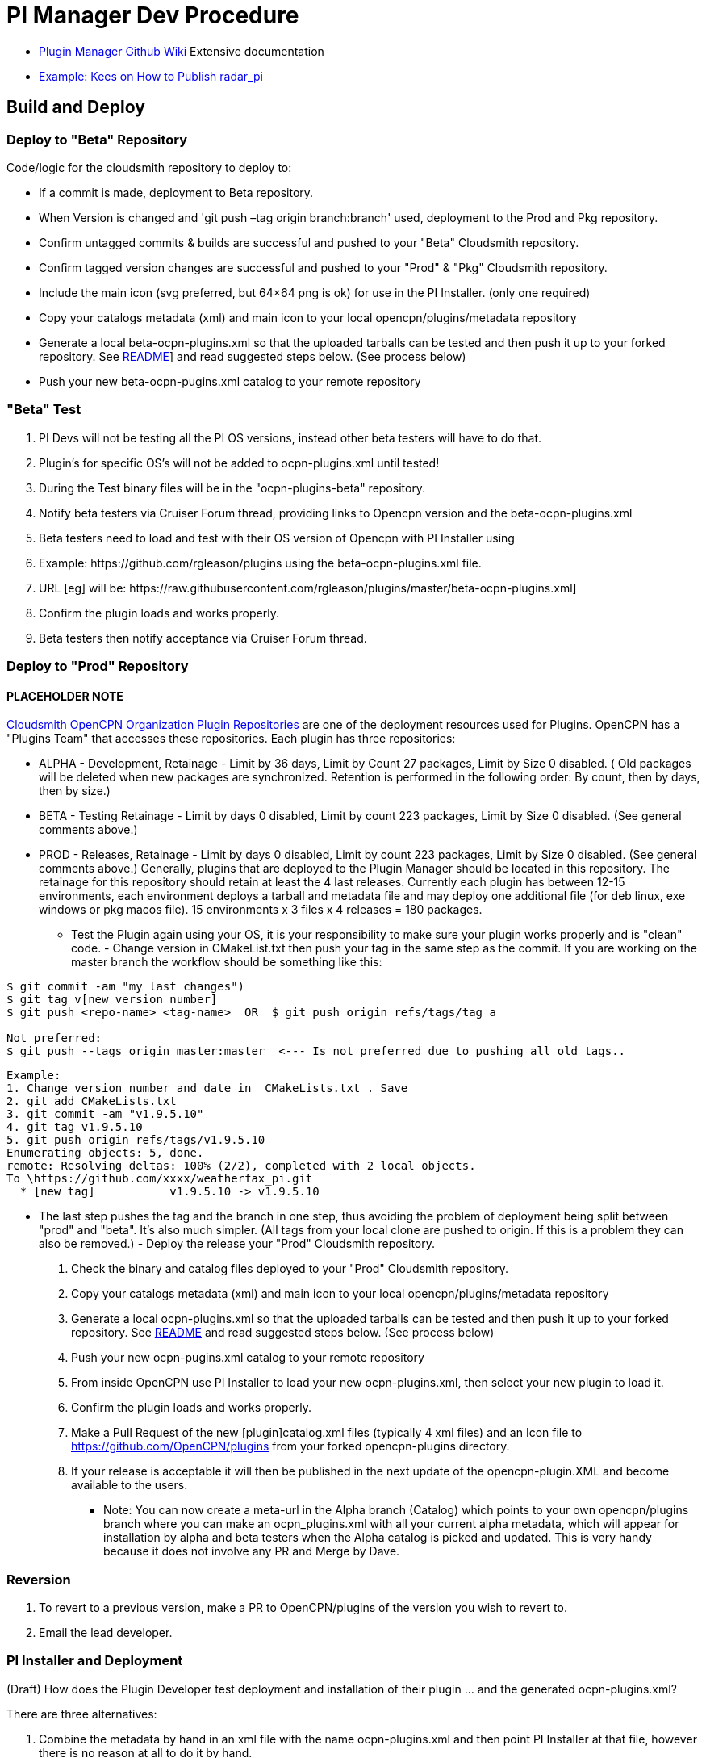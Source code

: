 = PI Manager Dev Procedure

* xref:plugin-installer:ROOT:Home.adoc[Plugin Manager Github Wiki]
Extensive documentation
* https://github.com/opencpn-radar-pi/radar_pi/blob/master/RELEASE.md[Example:
Kees on How to Publish radar_pi]

== Build and Deploy

=== Deploy to "Beta" Repository

Code/logic for the cloudsmith repository to deploy to:

* If a commit is made, deployment to Beta repository.
* When Version is changed and 'git push –tag origin branch:branch' used, deployment to the Prod and Pkg repository.
* Confirm untagged commits & builds are successful and pushed to your "Beta" Cloudsmith repository.
* Confirm tagged version changes are successful and pushed to your "Prod" & "Pkg" Cloudsmith repository.
* Include the main icon (svg preferred, but 64×64 png is ok) for use in the PI Installer. (only one required)
* Copy your catalogs metadata (xml) and main icon to your local opencpn/plugins/metadata repository
* Generate a local beta-ocpn-plugins.xml so that the uploaded tarballs can
  be tested and then push it up to your forked repository.
  See https://github.com/OpenCPN/plugins/blob/master/README.md[README]]
  and read suggested steps below. (See process below)
* Push your new beta-ocpn-pugins.xml catalog to your remote repository

=== "Beta" Test

. PI Devs will not be testing all the PI OS versions, instead other beta
testers will have to do that.
. Plugin's for specific OS's will not be added to ocpn-plugins.xml until
tested!
. During the Test binary files will be in the "ocpn-plugins-beta"
repository.
. Notify beta testers via Cruiser Forum thread, providing links to
Opencpn version and the beta-ocpn-plugins.xml
. Beta testers need to load and test with their OS version of Opencpn
with PI Installer using

. Example: \https://github.com/rgleason/plugins using the beta-ocpn-plugins.xml file.
. URL [eg] will be: \https://raw.githubusercontent.com/rgleason/plugins/master/beta-ocpn-plugins.xml]
. Confirm the plugin loads and works properly.
. Beta testers then notify acceptance via Cruiser Forum thread.

=== Deploy to "Prod" Repository

==== PLACEHOLDER NOTE

https://cloudsmith.io/~opencpn/repos/[Cloudsmith OpenCPN Organization
Plugin Repositories] are one of the deployment resources used for
Plugins. OpenCPN has a "Plugins Team" that accesses these repositories.
Each plugin has three repositories:

* ALPHA - Development, Retainage - Limit by 36 days, Limit by Count 27
packages, Limit by Size 0 disabled. ( Old packages will be deleted when
new packages are synchronized. Retention is performed in the following
order: By count, then by days, then by size.)
* BETA - Testing Retainage - Limit by days 0 disabled, Limit by count
223 packages, Limit by Size 0 disabled. (See general comments above.)
* PROD - Releases, Retainage - Limit by days 0 disabled, Limit by count
223 packages, Limit by Size 0 disabled. (See general comments above.)
Generally, plugins that are deployed to the Plugin Manager should be
located in this repository. The retainage for this repository should
retain at least the 4 last releases. Currently each plugin has between
12-15 environments, each environment deploys a tarball and metadata file
and may deploy one additional file (for deb linux, exe windows or pkg
macos file). 15 environments x 3 files x 4 releases = 180 packages.

- Test the Plugin again using your OS, it is your responsibility to make
sure your plugin works properly and is "clean" code. - Change version in
CMakeList.txt then push your tag in the same step as the commit. If you
are working on the master branch the workflow should be something like
this:

....
$ git commit -am "my last changes")
$ git tag v[new version number]
$ git push <repo-name> <tag-name>  OR  $ git push origin refs/tags/tag_a

Not preferred:
$ git push --tags origin master:master  <--- Is not preferred due to pushing all old tags..

....

....
Example:
1. Change version number and date in  CMakeLists.txt . Save
2. git add CMakeLists.txt
3. git commit -am "v1.9.5.10"
4. git tag v1.9.5.10
5. git push origin refs/tags/v1.9.5.10
Enumerating objects: 5, done.
remote: Resolving deltas: 100% (2/2), completed with 2 local objects.
To \https://github.com/xxxx/weatherfax_pi.git
  * [new tag]           v1.9.5.10 -> v1.9.5.10
....

- The last step pushes the tag and the branch in one step, thus avoiding
the problem of deployment being split between "prod" and "beta". It's
also much simpler. (All tags from your local clone are pushed to origin.
If this is a problem they can also be removed.) - Deploy the release
your "Prod" Cloudsmith repository.

. Check the binary and catalog files deployed to your "Prod" Cloudsmith
repository.
. Copy your catalogs metadata (xml) and main icon to your local
opencpn/plugins/metadata repository
. Generate a local ocpn-plugins.xml so that the uploaded tarballs can be
tested and then push it up to your forked repository. See
https://github.com/OpenCPN/plugins/blob/master/README.md[README] and read
suggested steps below. (See process below)
. Push your new ocpn-pugins.xml catalog to your remote repository
. From inside OpenCPN use PI Installer to load your new
ocpn-plugins.xml, then select your new plugin to load it.
. Confirm the plugin loads and works properly.
. Make a Pull Request of the new [plugin]catalog.xml files (typically 4
xml files) and an Icon file to https://github.com/OpenCPN/plugins from
your forked opencpn-plugins directory.
. If your release is acceptable it will then be published in the next
update of the opencpn-plugin.XML and become available to the users.

* Note: You can now create a meta-url in the Alpha branch (Catalog)
which points to your own opencpn/plugins branch where you can make an
ocpn_plugins.xml with all your current alpha metadata, which will appear
for installation by alpha and beta testers when the Alpha catalog is
picked and updated. This is very handy because it does not involve any
PR and Merge by Dave.

=== Reversion

. To revert to a previous version, make a PR to OpenCPN/plugins of the
version you wish to revert to.
. Email the lead developer.

=== PI Installer and Deployment

(Draft) How does the Plugin Developer test deployment and installation
of their plugin … and the generated ocpn-plugins.xml?

There are three alternatives:

. Combine the metadata by hand in an xml file with the name
ocpn-plugins.xml and then point PI Installer at that file, however there
is no reason at all to do it by hand.
. Load an OpenCPN version built with the PI Installer and select the
appropriate XML url.
. The ocpn-metadata tool automates the use of a new XML file with
correct urls. Such xml files are produced by the CI builds. A PI Dev can
git clone OpenCPN/plugins, copy your cloudsmith repository's modified
XML files into the metadata/dir and run ocpn-metadata which then creates
a new ocpn-plugins.xml. This is easier to automate and less error-prone.
. You will need to have Python > v3.4

More Detail

. Fork the opencpn-plugins https://github.com/OpenCPN/plugins to your
github repository.
. Use the master branch and copy/add the recently created xml and icons
from cloudsmith.
. Run the batch file or python file to make a local opencpn-plugins.xml
(or do it by hand).
. Test installation of the new plugin from the PI Installer using the
subject Opencpn OS.
. Point the PI Installer (Under Options>Plugins> Click on the red "+")
and point the xml file to the appropriate url.

Plugin Installer activated at the "+" +
image:pi-installer_.jpg[PI Installer +,width=300]

PI Installer menu to Load a URL directly +
image:pi-installer-load-url.jpg[PI Installer Load URL
Direct,width=300]

. Select your plugin for installation.
. Confirm it installs and works properly.

Then, if ok, Deploy the Release to your "stable" Cloudsmith repository

. with a new version number
. with a Push Tag

Then, Make a PR to https://github.com/OpenCPN/plugins from your fork.

. with your new xml metadata files, and icon so the plugin is included.
